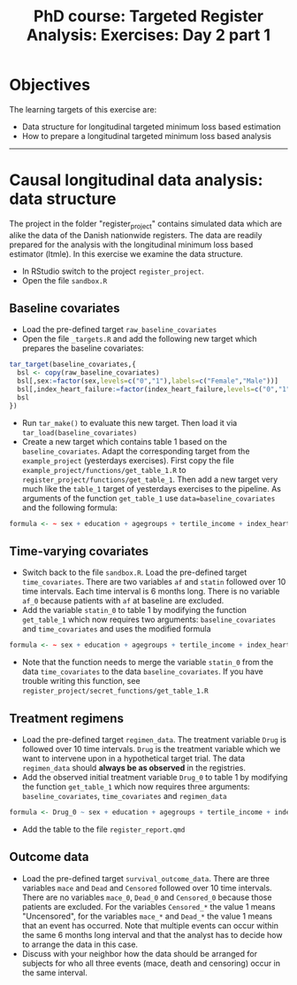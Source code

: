 #+TITLE: PhD course: Targeted Register Analysis: Exercises: Day 2 part 1

* Objectives

The learning targets of this exercise are:

- Data structure for longitudinal targeted minimum loss based
  estimation
- How to prepare a longitudinal targeted minimum loss based analysis

----------------------------------------------------------------------

* Causal longitudinal data analysis: data structure

The project in the folder "register_project" contains simulated data
which are alike the data of the Danish nationwide registers. The data
are readily prepared for the analysis with the longitudinal minimum
loss based estimator (ltmle). In this exercise we examine the data
structure.

- In RStudio switch to the project =register_project=.
- Open the file =sandbox.R= 

** Baseline covariates

- Load the pre-defined target =raw_baseline_covariates=
- Open the file =_targets.R= and add the following new target which prepares the baseline covariates:
#+BEGIN_SRC R  :results output raw  :exports code  :session *R* :cache yes  
tar_target(baseline_covariates,{
  bsl <- copy(raw_baseline_covariates)
  bsl[,sex:=factor(sex,levels=c("0","1"),labels=c("Female","Male"))]
  bsl[,index_heart_failure:=factor(index_heart_failure,levels=c("0","1"),labels=c("No","Yes"))]
  bsl
})
#+END_SRC
- Run =tar_make()= to evaluate this new target. Then load it via =tar_load(baseline_covariates)=
- Create a new target which contains table 1 based on the
  =baseline_covariates=. Adapt the corresponding target from the
  =example_project= (yesterdays exercises). First copy the file
  =example_project/functions/get_table_1.R= to
  =register_project/functions/get_table_1=. Then add a new target very
  much like the =table_1= target of yesterdays exercises to the
  pipeline. As arguments of the function =get_table_1= use
  =data=baseline_covariates= and the following formula:
#+BEGIN_SRC R  :results output raw  :exports code  :session *R* :cache yes  
formula <- ~ sex + education + agegroups + tertile_income + index_heart_failure + diabetes_duration
#+END_SRC  
  
** Time-varying covariates

- Switch back to the file =sandbox.R=. Load the pre-defined target =time_covariates=. There are two
  variables =af= and =statin= followed over 10 time intervals. Each
  time interval is 6 months long. There is no variable =af_0= because patients with =af= at baseline are excluded.
- Add the variable =statin_0= to table 1 by modifying the function =get_table_1=
  which now requires two arguments: =baseline_covariates= and =time_covariates= and uses the modified formula
#+BEGIN_SRC R  :results output raw  :exports code  :session *R* :cache yes  
formula <- ~ sex + education + agegroups + tertile_income + index_heart_failure + diabetes_duration + statin_0 
#+END_SRC    
- Note that the function needs to merge the variable =statin_0= from
  the data =time_covariates= to the data =baseline_covariates=. If you have trouble writing this function, see
  =register_project/secret_functions/get_table_1.R=
  
** Treatment regimens

- Load the pre-defined target =regimen_data=. The treatment variable
  =Drug= is followed over 10 time intervals. =Drug= is the
  treatment variable which we want to intervene upon in a hypothetical target trial. The data
  =regimen_data= should *always be as observed* in the registries.
- Add the observed initial treatment variable =Drug_0= to table 1 by modifying the function =get_table_1=
  which now requires three arguments: =baseline_covariates=, =time_covariates= and =regimen_data=
#+BEGIN_SRC R  :results output raw  :exports code  :session *R* :cache yes  
formula <- Drug_0 ~ sex + education + agegroups + tertile_income + index_heart_failure + diabetes_duration + statin_0 
#+END_SRC    
- Add the table to the file =register_report.qmd=

** Outcome data

- Load the pre-defined target =survival_outcome_data=. There are three
  variables =mace= and =Dead= and =Censored= followed over 10 time
  intervals.  There are no variables =mace_0=, =Dead_0= and
  =Censored_0= because those patients are excluded.  For the variables
  =Censored_*= the value 1 means "Uncensored", for the variables
  =mace_*= and =Dead_*= the value 1 means that an event has
  occurred. Note that multiple events can occur within the same 6
  months long interval and that the analyst has to decide how to
  arrange the data in this case.
- Discuss with your neighbor how the data should be arranged for
  subjects for who all three events (mace, death and censoring) occur
  in the same interval.
  


